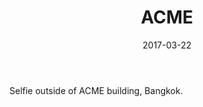 #+TITLE: ACME
#+DATE: 2017-03-22
#+CATEGORIES[]: Photos
#+IMAGE: acme.jpeg
#+ALIASES[]: /acme

Selfie outside of ACME building, Bangkok.
